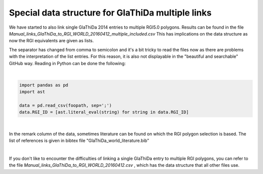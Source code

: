Special data structure for GlaThiDa multiple links
===================================================

We have started to also link single GlaThiDa 2014 entries to multiple RGI5.0 polygons.
Results can be found in the file `Manual_links_GlaThiDa_to_RGI_WORLD_20160412_multiple_included.csv`
This has implications on the data structure as now the RGI equivalents are given as lists.

The separator has changed from comma to semicolon and it's a bit tricky to read the files now as there are problems with the interpretation of the list entries. For this reason, it is also not displayable in the "beautiful and searchable" GitHub way. Reading in Python can be done the following:

|

.. code:: python

   import pandas as pd
   import ast 

   data = pd.read_csv(foopath, sep=';')
   data.RGI_ID = [ast.literal_eval(string) for string in data.RGI_ID]

|

In the remark column of the data, sometimes literature can be found on which the RGI polygon selection is based.
The list of references is given in bibtex file "GlaThiDa_world_literature.bib"

|

If you don't like to encounter the difficulties of linking a single GlaThiDa entry to multiple RGI polygons, you can refer to the file `Manual_links_GlaThiDa_to_RGI_WORLD_20160412.csv` , which has the data structure that all other files use.
